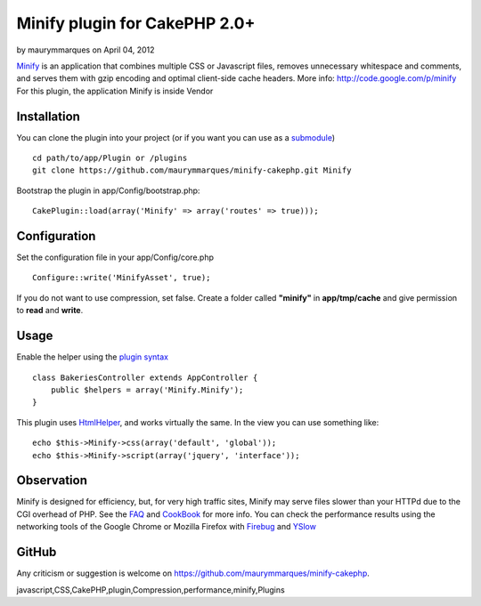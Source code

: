 Minify plugin for CakePHP 2.0+
==============================

by maurymmarques on April 04, 2012

`Minify`_ is an application that combines multiple CSS or Javascript
files, removes unnecessary whitespace and comments, and serves them
with gzip encoding and optimal client-side cache headers.
More info: `http://code.google.com/p/minify`_
For this plugin, the application Minify is inside Vendor


Installation
~~~~~~~~~~~~
You can clone the plugin into your project (or if you want you can use
as a `submodule`_)

::

    
    cd path/to/app/Plugin or /plugins
    git clone https://github.com/maurymmarques/minify-cakephp.git Minify

Bootstrap the plugin in app/Config/bootstrap.php:

::

    
    CakePlugin::load(array('Minify' => array('routes' => true)));



Configuration
~~~~~~~~~~~~~
Set the configuration file in your app/Config/core.php

::

    
    Configure::write('MinifyAsset', true);

If you do not want to use compression, set false. Create a folder
called **"minify"** in **app/tmp/cache** and give permission to
**read** and **write**.



Usage
~~~~~
Enable the helper using the `plugin syntax`_

::

    
    class BakeriesController extends AppController {
        public $helpers = array('Minify.Minify');
    }

This plugin uses `HtmlHelper`_, and works virtually the same. In the
view you can use something like:

::

    
    echo $this->Minify->css(array('default', 'global'));
    echo $this->Minify->script(array('jquery', 'interface'));



Observation
~~~~~~~~~~~
Minify is designed for efficiency, but, for very high traffic sites,
Minify may serve files slower than your HTTPd due to the CGI overhead
of PHP. See the `FAQ`_ and `CookBook`_ for more info. You can check
the performance results using the networking tools of the Google
Chrome or Mozilla Firefox with `Firebug`_ and `YSlow`_



GitHub
~~~~~~
Any criticism or suggestion is welcome on
`https://github.com/maurymmarques/minify-cakephp`_.

.. _submodule: http://help.github.com/submodules
.. _CookBook: http://code.google.com/p/minify/wiki/CookBook
.. _Firebug: https://addons.mozilla.org/pt-br/firefox/addon/firebug/
.. _YSlow: https://addons.mozilla.org/en-US/firefox/addon/yslow/
.. _HtmlHelper: http://book.cakephp.org/2.0/en/core-libraries/helpers/html.html
.. _plugin syntax: http://book.cakephp.org/2.0/en/appendices/glossary.html#term-plugin-syntax
.. _Minify: https://github.com/mrclay/minify
.. _FAQ: http://code.google.com/p/minify/wiki/FAQ
.. _http://code.google.com/p/minify: http://code.google.com/p/minify
.. _https://github.com/maurymmarques/minify-cakephp: https://github.com/maurymmarques/minify-cakephp

.. author:: maurymmarques
.. categories:: articles, plugins
.. tags::
javascript,CSS,CakePHP,plugin,Compression,performance,minify,Plugins

